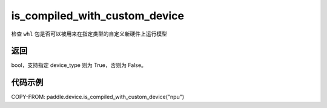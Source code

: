 .. _cn_api_fluid_is_compiled_with_custom_device:

is_compiled_with_custom_device
-------------------------------

.. py:function:: paddle.device.is_compiled_with_custom_device(device_type)

检查 ``whl`` 包是否可以被用来在指定类型的自定义新硬件上运行模型

返回
::::::::::::
bool，支持指定 device_type 则为 True，否则为 False。

代码示例
::::::::::::

COPY-FROM: paddle.device.is_compiled_with_custom_device("npu")
